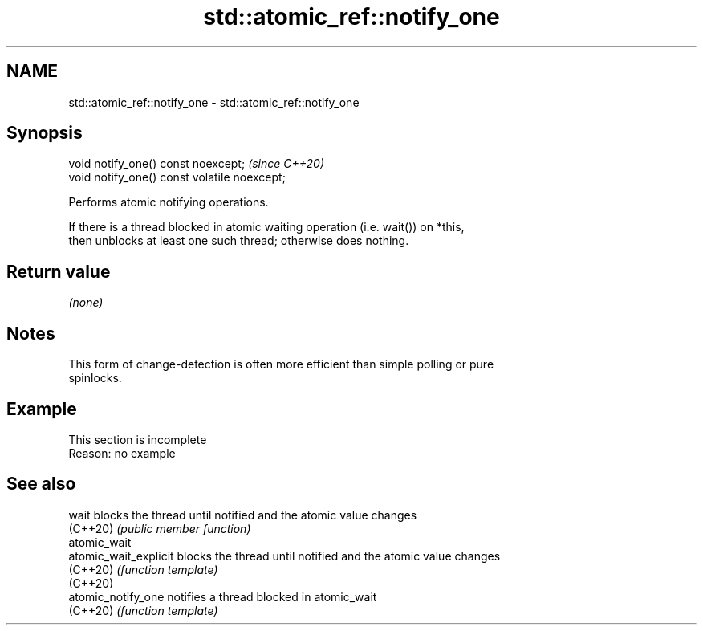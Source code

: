 .TH std::atomic_ref::notify_one 3 "2022.07.31" "http://cppreference.com" "C++ Standard Libary"
.SH NAME
std::atomic_ref::notify_one \- std::atomic_ref::notify_one

.SH Synopsis
   void notify_one() const noexcept;           \fI(since C++20)\fP
   void notify_one() const volatile noexcept;

   Performs atomic notifying operations.

   If there is a thread blocked in atomic waiting operation (i.e. wait()) on *this,
   then unblocks at least one such thread; otherwise does nothing.

.SH Return value

   \fI(none)\fP

.SH Notes

   This form of change-detection is often more efficient than simple polling or pure
   spinlocks.

.SH Example

    This section is incomplete
    Reason: no example

.SH See also

   wait                 blocks the thread until notified and the atomic value changes
   (C++20)              \fI(public member function)\fP
   atomic_wait
   atomic_wait_explicit blocks the thread until notified and the atomic value changes
   (C++20)              \fI(function template)\fP
   (C++20)
   atomic_notify_one    notifies a thread blocked in atomic_wait
   (C++20)              \fI(function template)\fP
